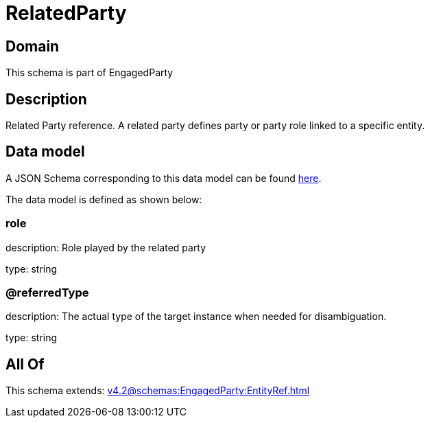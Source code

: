 = RelatedParty

[#domain]
== Domain

This schema is part of EngagedParty

[#description]
== Description

Related Party reference. A related party defines party or party role linked to a specific entity.


[#data_model]
== Data model

A JSON Schema corresponding to this data model can be found https://tmforum.org[here].

The data model is defined as shown below:


=== role
description: Role played by the related party

type: string


=== @referredType
description: The actual type of the target instance when needed for disambiguation.

type: string


[#all_of]
== All Of

This schema extends: xref:v4.2@schemas:EngagedParty:EntityRef.adoc[]
